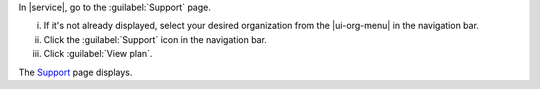 In |service|, go to the :guilabel:`Support` page.

i. If it's not already displayed, select your desired organization
   from the |ui-org-menu| in the navigation bar.

#. Click the :guilabel:`Support` icon in the navigation 
   bar.

#. Click :guilabel:`View plan`.

The `Support <https://cloud.mongodb.com/go?l=https%3A%2F%2Fcloud.mongodb.com%2Fv2%23%2Forg%2F%3Corganization%3E%2Fsupport>`__ page 
displays.

